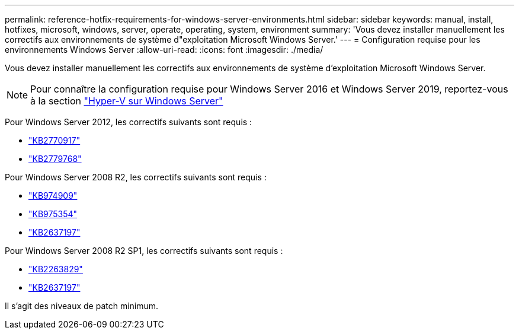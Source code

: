 ---
permalink: reference-hotfix-requirements-for-windows-server-environments.html 
sidebar: sidebar 
keywords: manual, install, hotfixes, microsoft, windows, server, operate, operating, system, environment 
summary: 'Vous devez installer manuellement les correctifs aux environnements de système d"exploitation Microsoft Windows Server.' 
---
= Configuration requise pour les environnements Windows Server
:allow-uri-read: 
:icons: font
:imagesdir: ./media/


[role="lead"]
Vous devez installer manuellement les correctifs aux environnements de système d'exploitation Microsoft Windows Server.


NOTE: Pour connaître la configuration requise pour Windows Server 2016 et Windows Server 2019, reportez-vous à la section https://docs.microsoft.com/en-us/windows-server/virtualization/hyper-v/hyper-v-on-windows-server["Hyper-V sur Windows Server"^]

Pour Windows Server 2012, les correctifs suivants sont requis :

* http://support.microsoft.com/kb/2770917["KB2770917"]
* http://support.microsoft.com/kb/2779768["KB2779768"]


Pour Windows Server 2008 R2, les correctifs suivants sont requis :

* http://support.microsoft.com/kb/974909["KB974909"]
* http://support.microsoft.com/kb/975354["KB975354"]
* http://support.microsoft.com/kb/2637197["KB2637197"]


Pour Windows Server 2008 R2 SP1, les correctifs suivants sont requis :

* http://support.microsoft.com/kb/2263829["KB2263829"]
* http://support.microsoft.com/kb/2637197["KB2637197"]


Il s'agit des niveaux de patch minimum.
